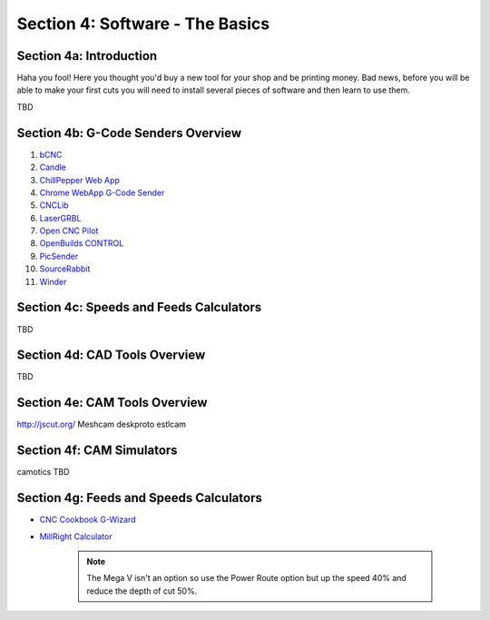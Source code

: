 Section 4: Software - The Basics
================================

Section 4a: Introduction
------------------------

Haha you fool!  Here you thought you'd buy a new tool for your shop and be printing money. Bad news, before you will be able to make 
your first cuts you will need to install several pieces of software and then learn to use them.

TBD

Section 4b: G-Code Senders Overview
-----------------------------------


#. `bCNC <github.com/vlachoudis/bCNC>`_

#. `Candle <https://github.com/Denvi/Candle>`_

#. `ChillPepper Web App <chilipeppr.com/jpadie>`_

#. `Chrome WebApp G-Code Sender <https://chrome.google.com/webstore/detail/gcode-sender/ngncibnakmabjlfpadjagnbdjbhoelom?hl=en>`_

#. `CNCLib <github.com/aiten/CNCLib>`_

#. `LaserGRBL <http://lasergrbl.com/>`_

#. `Open CNC Pilot <https://github.com/martin2250/OpenCNCPilot>`_

#. `OpenBuilds CONTROL <https://software.openbuilds.com/>`_

#. `PicSender <http://www.picengrave.com/PicSender.htm>`_

#. `SourceRabbit <https://www.sourcerabbit.com/Shop/pr-i-80-t-sourcerabbit-gcode-sender.htm>`_  

#. `Winder <https://github.com/winder/Universal-G-Code-Sender>`_  


Section 4c: Speeds and Feeds Calculators
----------------------------------------
TBD

Section 4d: CAD Tools Overview
------------------------------
TBD

Section 4e: CAM Tools Overview
------------------------------
http://jscut.org/
Meshcam
deskproto
estlcam

Section 4f: CAM Simulators
--------------------------
camotics
TBD



Section 4g: Feeds and Speeds Calculators
-----------------------------------------

* `CNC Cookbook G-Wizard <https://www.cnccookbook.com/g-wizard-calculator-pricing/>`_

* `MillRight Calculator <http://www.millrightcnc.info/>`_

   .. note:: The Mega V isn't an option so use the Power Route option but up the speed 40% and reduce the depth of cut 50%.

